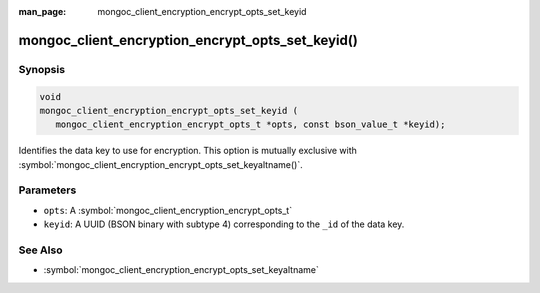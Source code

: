 :man_page: mongoc_client_encryption_encrypt_opts_set_keyid

mongoc_client_encryption_encrypt_opts_set_keyid()
=================================================

Synopsis
--------

.. code-block:: c

   void
   mongoc_client_encryption_encrypt_opts_set_keyid (
      mongoc_client_encryption_encrypt_opts_t *opts, const bson_value_t *keyid);

Identifies the data key to use for encryption. This option is mutually exclusive with :symbol:`mongoc_client_encryption_encrypt_opts_set_keyaltname()`. 

Parameters
----------

* ``opts``: A :symbol:`mongoc_client_encryption_encrypt_opts_t`
* ``keyid``: A UUID (BSON binary with subtype 4) corresponding to the ``_id`` of the data key.

See Also
--------

* :symbol:`mongoc_client_encryption_encrypt_opts_set_keyaltname`